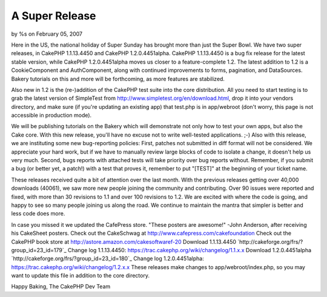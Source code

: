 

A Super Release
===============

by %s on February 05, 2007

Here in the US, the national holiday of Super Sunday has brought more
than just the Super Bowl.
We have two super releases, in CakePHP 1.1.13.4450 and CakePHP
1.2.0.4451alpha. CakePHP 1.1.13.4450 is a bug fix release for the
latest stable version, while CakePHP 1.2.0.4451alpha moves us closer
to a feature-complete 1.2. The latest addition to 1.2 is a
CookieComponent and AuthComponent, along with continued improvements
to forms, pagination, and DataSources. Bakery tutorials on this and
more will be forthcoming, as more features are stabilized.

Also new in 1.2 is the (re-)addition of the CakePHP test suite into
the core distribution. All you need to start testing is to grab the
latest version of SimpleTest from
`http://www.simpletest.org/en/download.html`_, drop it into your
vendors directory, and make sure (if you're updating an existing app)
that test.php is in app/webroot (don't worry, this page is not
accessible in production mode).

We will be publishing tutorials on the Bakery which will demonstrate
not only how to test your own apps, but also the Cake core. With this
new release, you'll have no excuse not to write well-tested
applications. ;-) Also with this release, we are instituting some new
bug-reporting policies: First, patches not submitted in diff format
will not be considered. We appreciate your hard work, but if we have
to manually review large blocks of code to isolate a change, it
doesn't help us very much. Second, bugs reports with attached tests
will take priority over bug reports without. Remember, if you submit a
bug (or better yet, a patch!) with a test that proves it, remember to
put "[TEST]" at the beginning of your ticket name.

These releases received quite a bit of attention over the last month.
With the previous releases getting over 40,000 downloads (40061), we
saw more new people joining the community and contributing. Over 90
issues were reported and fixed, with more than 30 revisions to 1.1 and
over 100 revisions to 1.2. We are excited with where the code is
going, and happy to see so many people joining us along the road. We
continue to maintain the mantra that simpler is better and less code
does more.

In case you missed it we updated the CafePress store.
"These posters are awesome!" -John Anderson, after receiving his
CakeSheet posters.
Check out the CakeSchwag at `http://www.cafepress.com/cakefoundation`_
Check out the CakePHP book store at
`http://astore.amazon.com/cakesoftwaref-20`_
Download 1.1.13.4450 `http://cakeforge.org/frs/?group_id=23_id=179`_
Change log 1.1.13.4450:
`https://trac.cakephp.org/wiki/changelog/1.1.x.x`_
Download 1.2.0.4451alpha
`http://cakeforge.org/frs/?group_id=23_id=180`_ Change log
1.2.0.4451alpha: `https://trac.cakephp.org/wiki/changelog/1.2.x.x`_
These releases make changes to app/webroot/index.php, so you may want
to update this file in addition to the core directory.

Happy Baking,
The CakePHP Dev Team

.. _http://astore.amazon.com/cakesoftwaref-20: http://astore.amazon.com/cakesoftwaref-20
.. __id=180: http://cakeforge.org/frs/?group_id=23&release_id=180
.. _http://www.cafepress.com/cakefoundation: http://www.cafepress.com/cakefoundation
.. __id=179: http://cakeforge.org/frs/?group_id=23&release_id=179
.. _http://www.simpletest.org/en/download.html: http://www.simpletest.org/en/download.html
.. _https://trac.cakephp.org/wiki/changelog/1.2.x.x: https://trac.cakephp.org/wiki/changelog/1.2.x.x
.. _https://trac.cakephp.org/wiki/changelog/1.1.x.x: https://trac.cakephp.org/wiki/changelog/1.1.x.x
.. meta::
    :title: A Super Release
    :description: CakePHP Article related to release,new release,1.2,News
    :keywords: release,new release,1.2,News
    :copyright: Copyright 2007 
    :category: news

